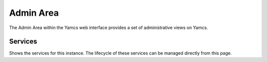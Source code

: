 Admin Area
==========

The Admin Area within the Yamcs web interface provides a set of administrative views on Yamcs.


Services
--------

Shows the services for this instance. The lifecycle of these services can be managed directly from this page.

